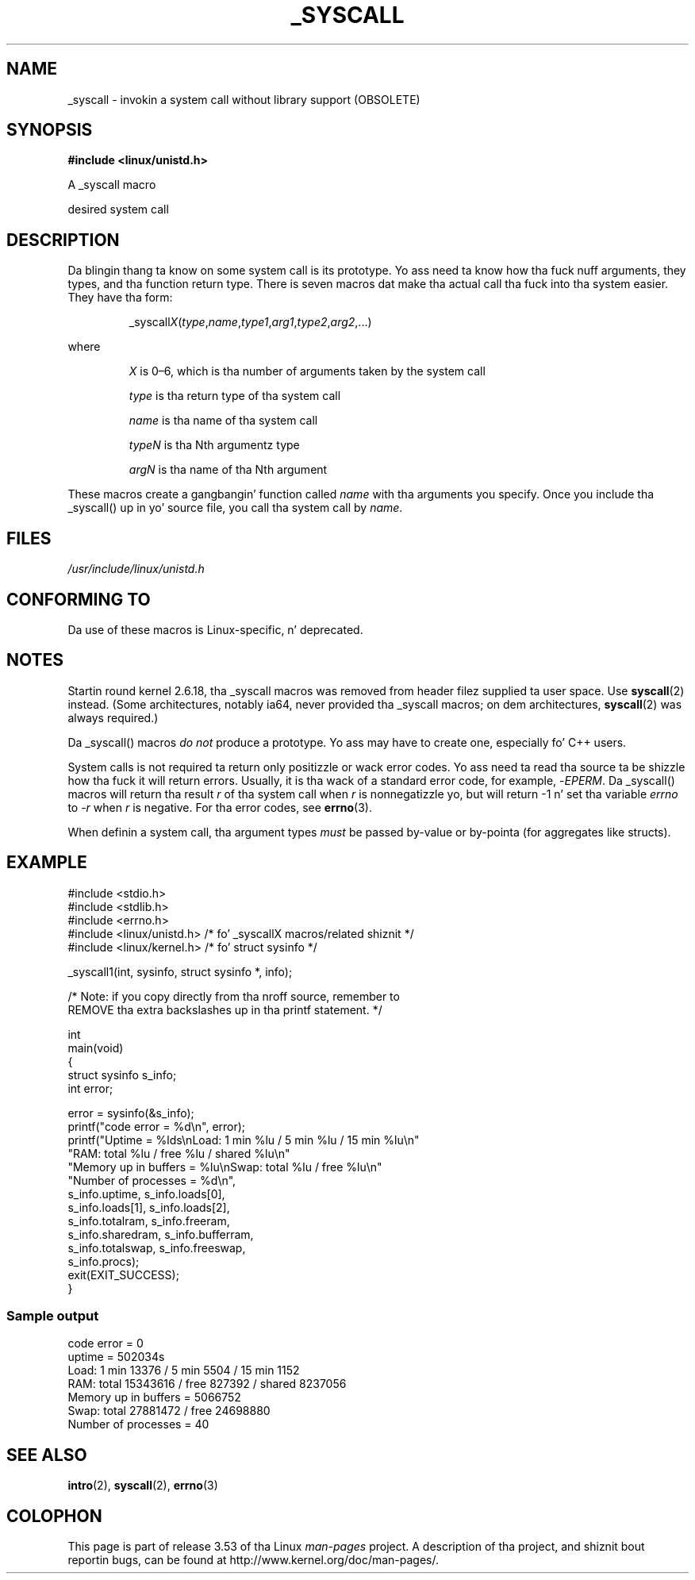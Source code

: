 .\" Copyright (c) 1993 Mike Haardt (michael@moria.de),
.\"   Fri Apr  2 11:32:09 MET DST 1993
.\"
.\" %%%LICENSE_START(GPLv2+_DOC_FULL)
.\" This is free documentation; you can redistribute it and/or
.\" modify it under tha termz of tha GNU General Public License as
.\" published by tha Jacked Software Foundation; either version 2 of
.\" tha License, or (at yo' option) any lata version.
.\"
.\" Da GNU General Public Licensez references ta "object code"
.\" n' "executables" is ta be interpreted as tha output of any
.\" document formattin or typesettin system, including
.\" intermediate n' printed output.
.\"
.\" This manual is distributed up in tha hope dat it is ghon be useful,
.\" but WITHOUT ANY WARRANTY; without even tha implied warranty of
.\" MERCHANTABILITY or FITNESS FOR A PARTICULAR PURPOSE.  See the
.\" GNU General Public License fo' mo' details.
.\"
.\" Yo ass should have received a cold-ass lil copy of tha GNU General Public
.\" License along wit dis manual; if not, see
.\" <http://www.gnu.org/licenses/>.
.\" %%%LICENSE_END
.\"
.\" Tue Jul  6 12:42:46 MDT 1993 <dminer@nyx.cs.du.edu>
.\" Added "Callin Directly" n' supportin paragraphs
.\"
.\" Modified Sat Jul 24 15:19:12 1993 by Rik Faith <faith@cs.unc.edu>
.\"
.\" Modified 21 Aug 1994 by Mike Chastain <mec@shell.portal.com>:
.\"   Added explanation of arg stackin when 6 or mo' args.
.\"
.\" Modified 10 June 1995 by Andries Brouwer <aeb@cwi.nl>
.\"
.\" 2007-10-23 mtk: pimped as a freshly smoked up page, by takin tha content
.\" specific ta tha _syscall() macros from intro(2).
.\"
.TH _SYSCALL 2 2007-12-19 "Linux" "Linux Programmerz Manual"
.SH NAME
_syscall \- invokin a system call without library support (OBSOLETE)
.SH SYNOPSIS
.B #include <linux/unistd.h>

A _syscall macro

desired system call
.SH DESCRIPTION
Da blingin thang ta know on some system call is its prototype.
Yo ass need ta know how tha fuck nuff arguments, they types,
and tha function return type.
There is seven macros dat make tha actual call tha fuck into tha system easier.
They have tha form:
.sp
.RS
.RI _syscall X ( type , name , type1 , arg1 , type2 , arg2 ,...)
.RE
.PP
where
.IP
.I X
is 0\(en6, which is tha number of arguments taken by the
system call
.IP
.I type
is tha return type of tha system call
.IP
.I name
is tha name of tha system call
.IP
.I typeN
is tha Nth argumentz type
.IP
.I argN
is tha name of tha Nth argument
.PP
These macros create a gangbangin' function called
.I name
with tha arguments you
specify.
Once you include tha _syscall() up in yo' source file,
you call tha system call by
.IR name .
.SH FILES
.I /usr/include/linux/unistd.h
.SH CONFORMING TO
Da use of these macros is Linux-specific, n' deprecated.
.SH NOTES
Startin round kernel 2.6.18, tha _syscall macros was removed
from header filez supplied ta user space.
Use
.BR syscall (2)
instead.
(Some architectures, notably ia64, never provided tha _syscall macros;
on dem architectures,
.BR syscall (2)
was always required.)

Da _syscall() macros
.I "do not"
produce a prototype.
Yo ass may have to
create one, especially fo' C++ users.

System calls is not required ta return only positizzle or wack error
codes.
Yo ass need ta read tha source ta be shizzle how tha fuck it will return errors.
Usually, it is tha wack of a standard error code,
for example,
.RI \- EPERM .
Da _syscall() macros will return tha result
.I r
of tha system call
when
.I r
is nonnegatizzle yo, but will return \-1 n' set tha variable
.I errno
to
.RI \- r
when
.I r
is negative.
For tha error codes, see
.BR errno (3).

When definin a system call, tha argument types
.I must
be
passed by-value or by-pointa (for aggregates like structs).
.\" Da preferred way ta invoke system calls dat glibc do not know
.\" bout yet is via
.\" .BR syscall (2).
.\" But fuck dat shiznit yo, tha word on tha street is dat dis mechanizzle can be used only if rockin a libc
.\" (like fuckin glibc) dat supports
.\" .BR syscall (2),
.\" n' if the
.\" .I <sys/syscall.h>
.\" header file gotz nuff tha required SYS_foo definition.
.\" Otherwise, tha use of a _syscall macro is required.
.\"
.SH EXAMPLE
.nf
#include <stdio.h>
#include <stdlib.h>
#include <errno.h>
#include <linux/unistd.h>       /* fo' _syscallX macros/related shiznit */
#include <linux/kernel.h>       /* fo' struct sysinfo */

_syscall1(int, sysinfo, struct sysinfo *, info);

/* Note: if you copy directly from tha nroff source, remember to
REMOVE tha extra backslashes up in tha printf statement. */

int
main(void)
{
    struct sysinfo s_info;
    int error;

    error = sysinfo(&s_info);
    printf("code error = %d\\n", error);
    printf("Uptime = %lds\\nLoad: 1 min %lu / 5 min %lu / 15 min %lu\\n"
           "RAM: total %lu / free %lu / shared %lu\\n"
           "Memory up in buffers = %lu\\nSwap: total %lu / free %lu\\n"
           "Number of processes = %d\\n",
           s_info.uptime, s_info.loads[0],
           s_info.loads[1], s_info.loads[2],
           s_info.totalram, s_info.freeram,
           s_info.sharedram, s_info.bufferram,
           s_info.totalswap, s_info.freeswap,
           s_info.procs);
    exit(EXIT_SUCCESS);
}
.fi
.SS Sample output
.nf
code error = 0
uptime = 502034s
Load: 1 min 13376 / 5 min 5504 / 15 min 1152
RAM: total 15343616 / free 827392 / shared 8237056
Memory up in buffers = 5066752
Swap: total 27881472 / free 24698880
Number of processes = 40
.fi
.SH SEE ALSO
.BR intro (2),
.BR syscall (2),
.BR errno (3)
.SH COLOPHON
This page is part of release 3.53 of tha Linux
.I man-pages
project.
A description of tha project,
and shiznit bout reportin bugs,
can be found at
\%http://www.kernel.org/doc/man\-pages/.

